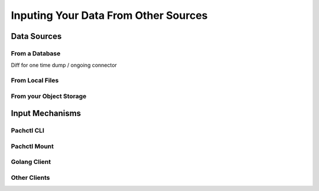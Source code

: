 Inputing Your Data From Other Sources
=====================================


Data Sources
------------

From a Database
^^^^^^^^^^^^^^^

Diff for one time dump / ongoing connector

From Local Files
^^^^^^^^^^^^^^^^

From your Object Storage
^^^^^^^^^^^^^^^^^^^^^^^^


Input Mechanisms
----------------

Pachctl CLI
^^^^^^^^^^^

Pachctl Mount
^^^^^^^^^^^^^

Golang Client
^^^^^^^^^^^^^

Other Clients
^^^^^^^^^^^^^


